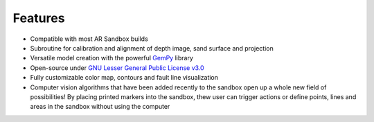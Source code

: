 .. AR_Sandbox documentation master file, created by
   sphinx-quickstart on Tue Apr 14 17:11:54 2021.
   You can adapt this file completely to your liking, but it should at least
   contain the root `toctree` directive.

Features
========

- Compatible with most AR Sandbox builds
- Subroutine for calibration and alignment of depth image, sand surface and projection
- Versatile model creation with the powerful `GemPy <https://www.gempy.org/>`_ library
- Open-source under `GNU Lesser General Public License v3.0 <https://www.gnu.org/licenses/lgpl-3.0.de.html>`_
- Fully customizable color map, contours and fault line visualization
- Computer vision algorithms that have been added recently to the sandbox open up a whole new field of possibilities!
  By placing printed markers into the sandbox, thew user can trigger actions or define points, lines and areas in the
  sandbox without using the computer
